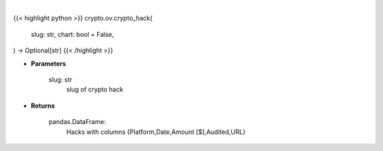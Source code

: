 .. role:: python(code)
    :language: python
    :class: highlight

|

.. raw:: html

    <h3>
    > Getting data
    </h3>

{{< highlight python >}}
crypto.ov.crypto_hack(
    slug: str,
    chart: bool = False,
) -> Optional[str]
{{< /highlight >}}

.. raw:: html

    <p>
    Get crypto hack
    [Source: https://rekt.news]
    </p>

* **Parameters**

    slug: str
        slug of crypto hack

* **Returns**

    pandas.DataFrame:
        Hacks with columns {Platform,Date,Amount [$],Audited,URL}
